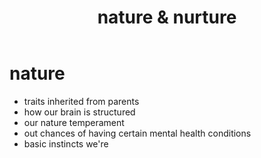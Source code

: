 :PROPERTIES:
:ANKI_DECK: study
:ID:       77bfb36d-7cde-49d2-95fe-2ac80affab30
:END:
#+title: nature & nurture
#+filetags: :psychology:

* nature
:PROPERTIES:
:ID:       cde6a957-ba8f-4c8f-9d05-102b7ea7d90d
:END:
+ traits inherited from parents
+ how our brain is structured
+ our nature temperament
+ out chances of having certain mental health conditions
+ basic instincts we're

